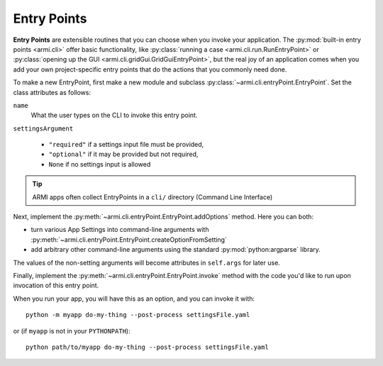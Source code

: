 Entry Points
============

**Entry Points** are extensible routines that you can choose
when you invoke your application. The :py:mod:`built-in entry points <armi.cli>` 
offer basic functionality, like :py:class:`running a case <armi.cli.run.RunEntryPoint>`
or :py:class:`opening up the GUI <armi.cli.gridGui.GridGuiEntryPoint>`, but
the real joy of an application comes when you add your own project-specific 
entry points that do the actions that you commonly need done.

To make a new EntryPoint, first make a new module and subclass 
:py:class:`~armi.cli.entryPoint.EntryPoint`. Set the 
class attributes as follows:

``name``
    What the user types on the CLI to invoke this entry point. 

``settingsArgument``

    * ``"required"`` if a settings input file must be provided,
    * ``"optional"`` if it may be provided but not required, 
    * ``None`` if no settings input is allowed


.. tip:: ARMI apps often collect EntryPoints in a ``cli/`` directory (Command Line Interface)

Next, implement the :py:meth:`~armi.cli.entryPoint.EntryPoint.addOptions` method. Here you can both:

* turn various App Settings into command-line arguments with :py:meth:`~armi.cli.entryPoint.EntryPoint.createOptionFromSetting`
* add arbitrary other command-line arguments using the standard :py:mod:`python:argparse` library.

The values of the non-setting arguments will become attributes in ``self.args`` for later use.

Finally, implement the :py:meth:`~armi.cli.entryPoint.EntryPoint.invoke` method
with the code you'd like to run upon invocation of this entry point.


.. code-block:: python
    :caption: Example entry point

    from armi.cli import entryPoint

    class SampleEntryPoint(entryPoint.EntryPoint):
        """
        Entry point title here

        Long description of entry point here. This will actually get picked up and used
        as the help text on the command line itself!
        """

        name = "do-my-thing"
        settingsArgument = "required"

        def addOptions(self):
            self.createOptionFromSetting(CONF_DRAGON_PATH)
            self.createOptionFromSetting(CONF_DRAGON_DATA_PATH)
            self.parser.add_argument(
                "--post-process",
                "-p",
                action="store_true",
                default=False,
                help="Just post-process an existing suite; don't run",
            )

        def invoke(self):
            from armi import cases

            inputCase = cases.Case(cs=self.cs)
            print(f"The case is {inputCase}")

            if self.args.post_process:
                print("Post processing...")


When you run your app, you will have this as an option, and you can invoke it with::

    python -m myapp do-my-thing --post-process settingsFile.yaml

or (if ``myapp`` is not in your ``PYTHONPATH``)::

    python path/to/myapp do-my-thing --post-process settingsFile.yaml

